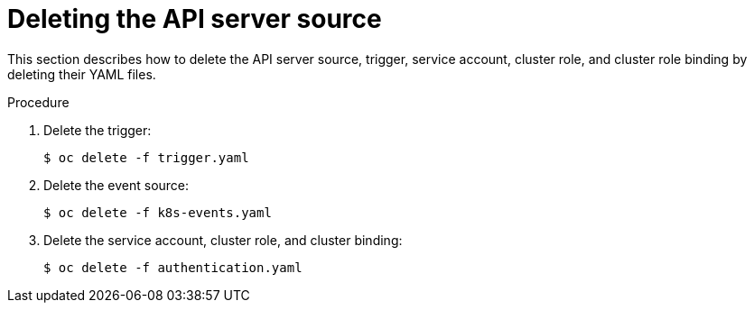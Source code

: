 // Module included in the following assemblies:
//
// * serverless/event_sources/serverless-apiserversource.adoc

[id="delete-apiserversource-yaml_{context}"]
= Deleting the API server source

[role="_abstract"]
This section describes how to delete the API server source, trigger, service account, cluster role, and cluster role binding by deleting their YAML files.

.Procedure

. Delete the trigger:
+
[source,terminal]
----
$ oc delete -f trigger.yaml
----

. Delete the event source:
+
[source,terminal]
----
$ oc delete -f k8s-events.yaml
----

. Delete the service account, cluster role, and cluster binding:
+
[source,terminal]
----
$ oc delete -f authentication.yaml
----
